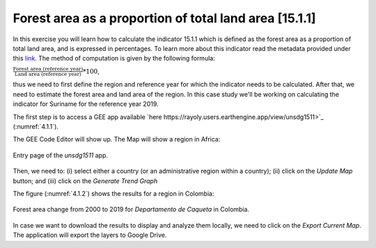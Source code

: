 Forest area as a proportion of total land area [15.1.1]
========================================================

In this exercise you will learn how to calculate the indicator 15.1.1 which is defined as the forest area as a proportion of total land area, and is expressed in percentages. To learn more about this indicator read the metadata provided under this `link <https://unstats.un.org/sdgs/metadata/?Text=&Goal=15&Target=15.1>`_.
The method of computation is given by the following formula: 

:math:`\frac{\text{Forest area (reference year)}}{\text{Land area (reference year)}} * 100`,

thus we need to first define the region and reference year for which the indicator needs to be calculated. After that, we need to estimate the forest area and land area of the region. 
In this case study we'll be working on calculating the indicator for Suriname for the reference year 2019.

The first step is to access a GEE app available `here https://rayoly.users.earthengine.app/view/unsdg1511>`_ (:numref:`4.1.1`).

The GEE Code Editor will show up. The Map will show a region in Africa:


.. _4.1.1:
.. figure:: /img/4.1/4.1.1.png
	:align: center
	:width: 400px

	Entry page of the *unsdg1511* app.

Then, we need to: (i) select either a country (or an administrative region within a country); (ii) click on the *Update Map* button; and (iii) click on the *Generate Trend Graph*

The figure (:numref:`4.1.2`) shows the results for a region in Colombia:

.. _4.1.2:
.. figure:: /img/4.1/4.1.2.png
	:align: center
	:width: 400px

	Forest area change from 2000 to 2019 for *Departamento de Caqueta* in Colombia.

In case we want to download the results to display and analyze them locally, we need to click on the *Export Current Map*.  The application will export the layers to Google Drive.





